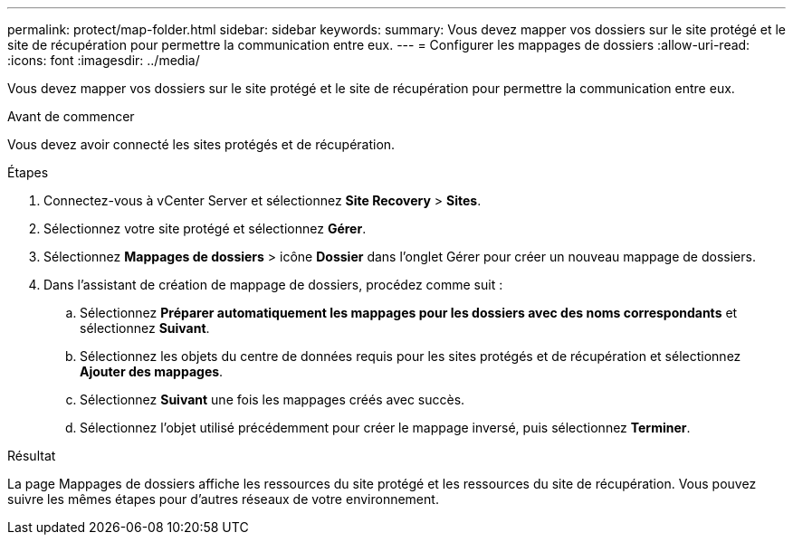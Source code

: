---
permalink: protect/map-folder.html 
sidebar: sidebar 
keywords:  
summary: Vous devez mapper vos dossiers sur le site protégé et le site de récupération pour permettre la communication entre eux. 
---
= Configurer les mappages de dossiers
:allow-uri-read: 
:icons: font
:imagesdir: ../media/


[role="lead"]
Vous devez mapper vos dossiers sur le site protégé et le site de récupération pour permettre la communication entre eux.

.Avant de commencer
Vous devez avoir connecté les sites protégés et de récupération.

.Étapes
. Connectez-vous à vCenter Server et sélectionnez *Site Recovery* > *Sites*.
. Sélectionnez votre site protégé et sélectionnez *Gérer*.
. Sélectionnez *Mappages de dossiers* > icône *Dossier* dans l'onglet Gérer pour créer un nouveau mappage de dossiers.
. Dans l’assistant de création de mappage de dossiers, procédez comme suit :
+
.. Sélectionnez *Préparer automatiquement les mappages pour les dossiers avec des noms correspondants* et sélectionnez *Suivant*.
.. Sélectionnez les objets du centre de données requis pour les sites protégés et de récupération et sélectionnez *Ajouter des mappages*.
.. Sélectionnez *Suivant* une fois les mappages créés avec succès.
.. Sélectionnez l'objet utilisé précédemment pour créer le mappage inversé, puis sélectionnez *Terminer*.




.Résultat
La page Mappages de dossiers affiche les ressources du site protégé et les ressources du site de récupération.  Vous pouvez suivre les mêmes étapes pour d’autres réseaux de votre environnement.
